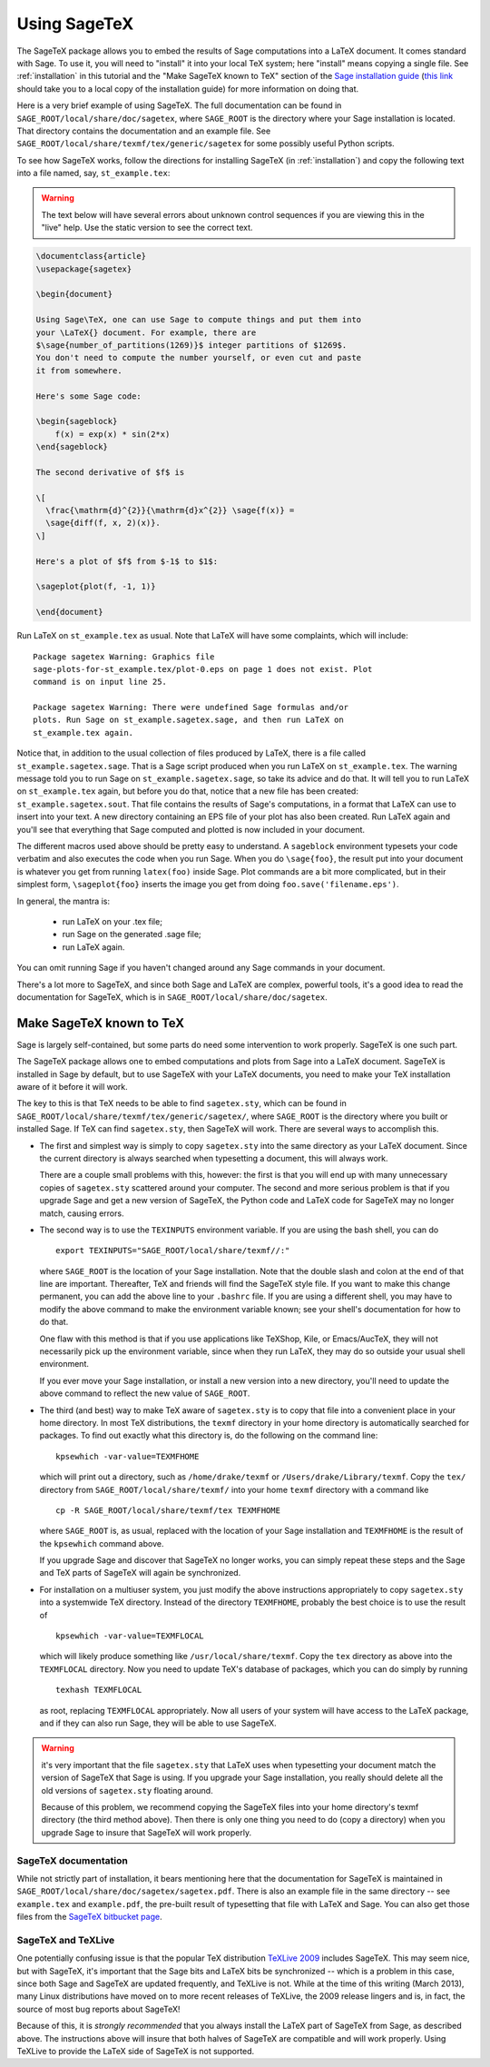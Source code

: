 .. _sec-sagetex:

*************
Using SageTeX
*************

The SageTeX package allows you to embed the results of Sage computations
into a LaTeX document. It comes standard with Sage. To use it, you will
need to "install" it into your local TeX system; here "install" means
copying a single file. See :ref:`installation` in this tutorial and the
"Make SageTeX known to TeX" section of the `Sage installation guide
<http://sagemath.org/doc/installation/index.html>`_ (`this link
<../installation/index.html>`_ should take you to a local copy of the
installation guide) for more information on doing that.

Here is a very brief example of using SageTeX. The full documentation
can be found in ``SAGE_ROOT/local/share/doc/sagetex``,
where ``SAGE_ROOT`` is the directory where your Sage installation is
located. That directory contains the documentation and an example file.
See ``SAGE_ROOT/local/share/texmf/tex/generic/sagetex`` for
some possibly useful Python scripts.

To see how SageTeX works, follow the directions for installing SageTeX
(in :ref:`installation`) and copy the following text into a file named,
say, ``st_example.tex``:

.. warning::

  The text below will have several errors about unknown control
  sequences if you are viewing this in the "live" help. Use the static
  version to see the correct text.

.. code-block:: latex

    \documentclass{article}
    \usepackage{sagetex}

    \begin{document}

    Using Sage\TeX, one can use Sage to compute things and put them into
    your \LaTeX{} document. For example, there are
    $\sage{number_of_partitions(1269)}$ integer partitions of $1269$.
    You don't need to compute the number yourself, or even cut and paste
    it from somewhere.

    Here's some Sage code:

    \begin{sageblock}
        f(x) = exp(x) * sin(2*x)
    \end{sageblock}

    The second derivative of $f$ is

    \[
      \frac{\mathrm{d}^{2}}{\mathrm{d}x^{2}} \sage{f(x)} =
      \sage{diff(f, x, 2)(x)}.
    \]

    Here's a plot of $f$ from $-1$ to $1$:

    \sageplot{plot(f, -1, 1)}

    \end{document}

Run LaTeX on ``st_example.tex`` as usual. Note that LaTeX will have some
complaints, which will include::

    Package sagetex Warning: Graphics file
    sage-plots-for-st_example.tex/plot-0.eps on page 1 does not exist. Plot
    command is on input line 25.

    Package sagetex Warning: There were undefined Sage formulas and/or
    plots. Run Sage on st_example.sagetex.sage, and then run LaTeX on
    st_example.tex again.

Notice that, in addition to the usual collection of files produced by
LaTeX, there is a file called ``st_example.sagetex.sage``. That is a Sage script
produced when you run LaTeX on ``st_example.tex``. The warning message
told you to run Sage on ``st_example.sagetex.sage``, so take its advice and do
that. It will tell you to run LaTeX on ``st_example.tex`` again, but
before you do that, notice that a new file has been created:
``st_example.sagetex.sout``. That file contains the results of Sage's
computations, in a format that LaTeX can use to insert into your text. A
new directory containing an EPS file of your plot has also been created.
Run LaTeX again and you'll see that everything that Sage computed and
plotted is now included in your document.

The different macros used above should be pretty easy to understand. A
``sageblock`` environment typesets your code verbatim and also executes
the code when you run Sage. When you do ``\sage{foo}``, the result put
into your document is whatever you get from running ``latex(foo)``
inside Sage. Plot commands are a bit more complicated, but in their
simplest form, ``\sageplot{foo}`` inserts the image you get from doing
``foo.save('filename.eps')``.

In general, the mantra is:

    - run LaTeX on your .tex file;
    - run Sage on the generated .sage file;
    - run LaTeX again.

You can omit running Sage if you haven't changed around any Sage
commands in your document.

There's a lot more to SageTeX, and since both Sage and LaTeX are
complex, powerful tools, it's a good idea to read the documentation for
SageTeX, which is in
``SAGE_ROOT/local/share/doc/sagetex``.

Make SageTeX known to TeX
===========================

Sage is largely self-contained, but some parts do need some intervention
to work properly. SageTeX is one such part.

The SageTeX package allows one to embed computations and plots from Sage
into a LaTeX document. SageTeX is installed in Sage by default, but to
use SageTeX with your LaTeX documents, you need to make your TeX
installation aware of it before it will work.

The key to this is that TeX needs to be able to find ``sagetex.sty``,
which can be found in
``SAGE_ROOT/local/share/texmf/tex/generic/sagetex/``, where
``SAGE_ROOT`` is the directory where you built or installed Sage. If
TeX can find ``sagetex.sty``, then SageTeX will work. There are several
ways to accomplish this.

- The first and simplest way is simply to copy ``sagetex.sty`` into the
  same directory as your LaTeX document. Since the current directory is
  always searched when typesetting a document, this will always work.

  There are a couple small problems with this, however: the first is
  that you will end up with many unnecessary copies of ``sagetex.sty``
  scattered around your computer. The second and more serious problem is
  that if you upgrade Sage and get a new version of SageTeX, the Python
  code and LaTeX code for SageTeX may no longer match, causing errors.

- The second way is to use the ``TEXINPUTS`` environment variable. If
  you are using the bash shell, you can do

  ::

      export TEXINPUTS="SAGE_ROOT/local/share/texmf//:"

  where ``SAGE_ROOT`` is the location of your Sage installation. Note
  that the double slash and colon at the end of that line are important.
  Thereafter, TeX and friends will find the SageTeX style file. If you
  want to make this change permanent, you can add the above line to your
  ``.bashrc`` file. If you are using a different shell, you may have to
  modify the above command to make the environment variable known; see
  your shell's documentation for how to do that.

  One flaw with this method is that if you use applications like
  TeXShop, Kile, or Emacs/AucTeX, they will not necessarily pick up the
  environment variable, since when they run LaTeX, they may do so
  outside your usual shell environment.

  If you ever move your Sage installation, or install a new version into
  a new directory, you'll need to update the above command to reflect
  the new value of ``SAGE_ROOT``.

- The third (and best) way to make TeX aware of ``sagetex.sty`` is to
  copy that file into a convenient place in your home directory. In most
  TeX distributions, the ``texmf`` directory in your home directory is
  automatically searched for packages. To find out exactly what this
  directory is, do the following on the command line::

      kpsewhich -var-value=TEXMFHOME

  which will print out a directory, such as ``/home/drake/texmf`` or
  ``/Users/drake/Library/texmf``. Copy the ``tex/`` directory from
  ``SAGE_ROOT/local/share/texmf/`` into your home ``texmf`` directory
  with a command like

  ::

      cp -R SAGE_ROOT/local/share/texmf/tex TEXMFHOME

  where ``SAGE_ROOT`` is, as usual, replaced with the location of your
  Sage installation and ``TEXMFHOME`` is the result of the
  ``kpsewhich`` command above.

  If you upgrade Sage and discover that SageTeX no longer works, you can
  simply repeat these steps and the Sage and TeX parts of SageTeX will
  again be synchronized.

.. _sagetex_installation_multiuser:

- For installation on a multiuser system, you just modify the above
  instructions appropriately to copy ``sagetex.sty`` into a systemwide
  TeX directory. Instead of the directory ``TEXMFHOME``, probably the
  best choice is to use the result of

  ::

      kpsewhich -var-value=TEXMFLOCAL

  which will likely produce something like ``/usr/local/share/texmf``.
  Copy the ``tex`` directory as above into the ``TEXMFLOCAL``
  directory. Now you need to update TeX's database of packages, which
  you can do simply by running

  ::

      texhash TEXMFLOCAL

  as root, replacing ``TEXMFLOCAL`` appropriately. Now all users of your
  system will have access to the LaTeX package, and if they can also run
  Sage, they will be able to use SageTeX.

.. warning::

  it's very important that the file ``sagetex.sty`` that LaTeX uses when
  typesetting your document match the version of SageTeX that Sage is
  using. If you upgrade your Sage installation, you really should delete
  all the old versions of ``sagetex.sty`` floating around.

  Because of this problem, we recommend copying the SageTeX files into
  your home directory's texmf directory (the third method above). Then
  there is only one thing you need to do (copy a directory) when you
  upgrade Sage to insure that SageTeX will work properly.

SageTeX documentation
---------------------

While not strictly part of installation, it bears mentioning here that
the documentation for SageTeX is maintained in
``SAGE_ROOT/local/share/doc/sagetex/sagetex.pdf``. There is also an
example file in the same directory -- see ``example.tex`` and
``example.pdf``, the pre-built result of typesetting that file with
LaTeX and Sage. You can also get those files from the `SageTeX bitbucket
page <https://bitbucket.org/ddrake/sagetex/downloads>`_.

SageTeX and TeXLive
-------------------

One potentially confusing issue is that the popular TeX distribution
`TeXLive 2009 <http://www.tug.org/texlive/>`_ includes SageTeX. This may
seem nice, but with SageTeX, it's important that the Sage bits and LaTeX
bits be synchronized -- which is a problem in this case, since both Sage
and SageTeX are updated frequently, and TeXLive is not.
While at the time of this writing (March 2013), many Linux distributions
have moved on to more recent releases of TeXLive, the 2009 release
lingers and is, in fact, the source of most bug reports about SageTeX!

Because of this, it is *strongly recommended* that you always install
the LaTeX part of SageTeX from Sage, as described above. The
instructions above will insure that both halves of SageTeX are
compatible and will work properly. Using TeXLive to provide the LaTeX
side of SageTeX is not supported.
